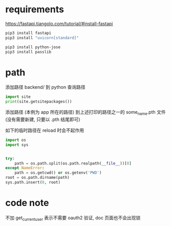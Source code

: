 * requirements
https://fastapi.tiangolo.com/tutorial/#install-fastapi

#+BEGIN_SRC sh
pip3 install fastapi
pip3 install "uvicorn[standard]"
#+END_SRC

#+BEGIN_SRC sh
pip3 install python-jose
pip3 install passlib
#+END_SRC

* path
添加路径 backend/ 到 python 查询路径

#+BEGIN_SRC python
import site
print(site.getsitepackages())
#+END_SRC

添加路径 (本例为 app 所在的路径) 到上述打印的路径之一的 some_name.pth 文件 (没有需要新建, 只要以 .pth 结尾即可)


如下的临时路径在 reload 时会不起作用
#+BEGIN_SRC python
import os
import sys


try:
    path = os.path.split(os.path.realpath(__file__))[0]
except NameError:
    path = os.getcwd() or os.getenv('PWD')
root = os.path.dirname(path)
sys.path.insert(0, root)
#+END_SRC

* code note
不加 get_current_user 表示不需要 oauth2 验证, doc 页面也不会出现锁
